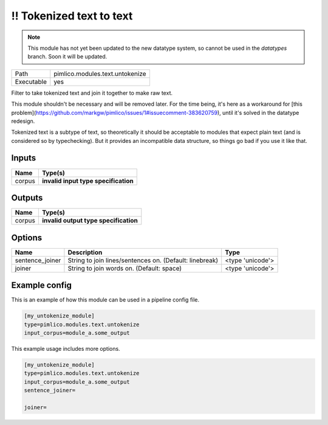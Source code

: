 \!\! Tokenized text to text
~~~~~~~~~~~~~~~~~~~~~~~~~~~

.. py:module:: pimlico.modules.text.untokenize

.. note::

   This module has not yet been updated to the new datatype system, so cannot be used in the `datatypes` branch. Soon it will be updated.

+------------+---------------------------------+
| Path       | pimlico.modules.text.untokenize |
+------------+---------------------------------+
| Executable | yes                             |
+------------+---------------------------------+

Filter to take tokenized text and join it together to make raw text.

This module shouldn't be necessary and will be removed later. For the time
being, it's here as a workaround for [this problem](https://github.com/markgw/pimlico/issues/1#issuecomment-383620759),
until it's solved in the datatype redesign.

Tokenized text is a subtype of text, so theoretically it should be acceptable to modules
that expect plain text (and is considered so by typechecking). But it provides an incompatible
data structure, so things go bad if you use it like that.

.. todo::

   Update to new datatypes system and add test pipeline


Inputs
======

+--------+--------------------------------------+
| Name   | Type(s)                              |
+========+======================================+
| corpus | **invalid input type specification** |
+--------+--------------------------------------+

Outputs
=======

+--------+---------------------------------------+
| Name   | Type(s)                               |
+========+=======================================+
| corpus | **invalid output type specification** |
+--------+---------------------------------------+

Options
=======

+-----------------+---------------------------------------------------------+------------------+
| Name            | Description                                             | Type             |
+=================+=========================================================+==================+
| sentence_joiner | String to join lines/sentences on. (Default: linebreak) | <type 'unicode'> |
+-----------------+---------------------------------------------------------+------------------+
| joiner          | String to join words on. (Default: space)               | <type 'unicode'> |
+-----------------+---------------------------------------------------------+------------------+

Example config
==============

This is an example of how this module can be used in a pipeline config file.

.. code-block:: ini
   
   [my_untokenize_module]
   type=pimlico.modules.text.untokenize
   input_corpus=module_a.some_output
   

This example usage includes more options.

.. code-block:: ini
   
   [my_untokenize_module]
   type=pimlico.modules.text.untokenize
   input_corpus=module_a.some_output
   sentence_joiner=
   
   joiner= 

